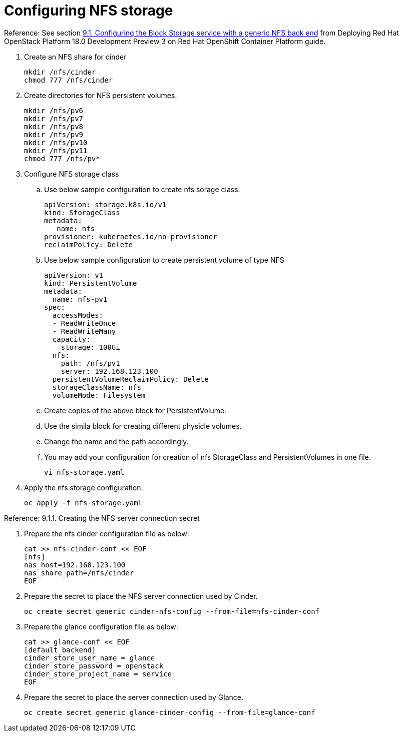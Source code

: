 = Configuring NFS storage

Reference: See section https://access.redhat.com/documentation/en-us/red_hat_openstack_platform/18.0-dev-preview/html-single/deploying_red_hat_openstack_platform_18.0_development_preview_3_on_red_hat_openshift_container_platform/index#assembly_alternative-storage-solutions-cinder_ceph-back-end[9.1. Configuring the Block Storage service with a generic NFS back end] from Deploying Red Hat OpenStack Platform 18.0 Development Preview 3 on Red Hat OpenShift Container Platform guide.

. Create an NFS share for cinder
+
[source,bash,role=execute]
----
mkdir /nfs/cinder
chmod 777 /nfs/cinder
----

. Create directories for NFS persistent volumes.
+
[source,bash,role=execute]
----
mkdir /nfs/pv6
mkdir /nfs/pv7
mkdir /nfs/pv8
mkdir /nfs/pv9
mkdir /nfs/pv10
mkdir /nfs/pv11
chmod 777 /nfs/pv*
----


. Configure NFS storage class
.. Use below sample configuration to create nfs sorage class:
+
[source,bash,role=execute]
----
apiVersion: storage.k8s.io/v1
kind: StorageClass
metadata:
   name: nfs
provisioner: kubernetes.io/no-provisioner
reclaimPolicy: Delete
----

.. Use below sample configuration to create persistent volume of type NFS
+
[source,bash,role=execute]
----
apiVersion: v1
kind: PersistentVolume
metadata:
  name: nfs-pv1
spec:
  accessModes:
  - ReadWriteOnce
  - ReadWriteMany
  capacity:
    storage: 100Gi
  nfs:
    path: /nfs/pv1
    server: 192.168.123.100
  persistentVolumeReclaimPolicy: Delete
  storageClassName: nfs
  volumeMode: Filesystem
----
.. Create copies of the above block for PersistentVolume.
.. Use the simila block for creating different physicle volumes.
.. Change the name and the path accordingly.
.. You may add your configuration for creation of nfs StorageClass and PersistentVolumes in one file.
+
[source,bash,role=execute]
----
vi nfs-storage.yaml
----

. Apply the nfs storage configuration.
+
[source,bash,role=execute]
----
oc apply -f nfs-storage.yaml
----

Reference: 9.1.1. Creating the NFS server connection secret

. Prepare the nfs cinder configuration file as below:
+
[source,bash,role=execute]
----
cat >> nfs-cinder-conf << EOF
[nfs]
nas_host=192.168.123.100
nas_share_path=/nfs/cinder
EOF
----

. Prepare the secret to place the NFS server connection used by Cinder.
+
[source,bash,role=execute]
----
oc create secret generic cinder-nfs-config --from-file=nfs-cinder-conf
----

. Prepare the glance configuration file as below:
+
[source,bash,role=execute]
----
cat >> glance-conf << EOF
[default_backend]
cinder_store_user_name = glance
cinder_store_password = openstack
cinder_store_project_name = service
EOF
----

. Prepare the secret to place the server connection used by Glance.
+
[source,bash,role=execute]
----
oc create secret generic glance-cinder-config --from-file=glance-conf
----
